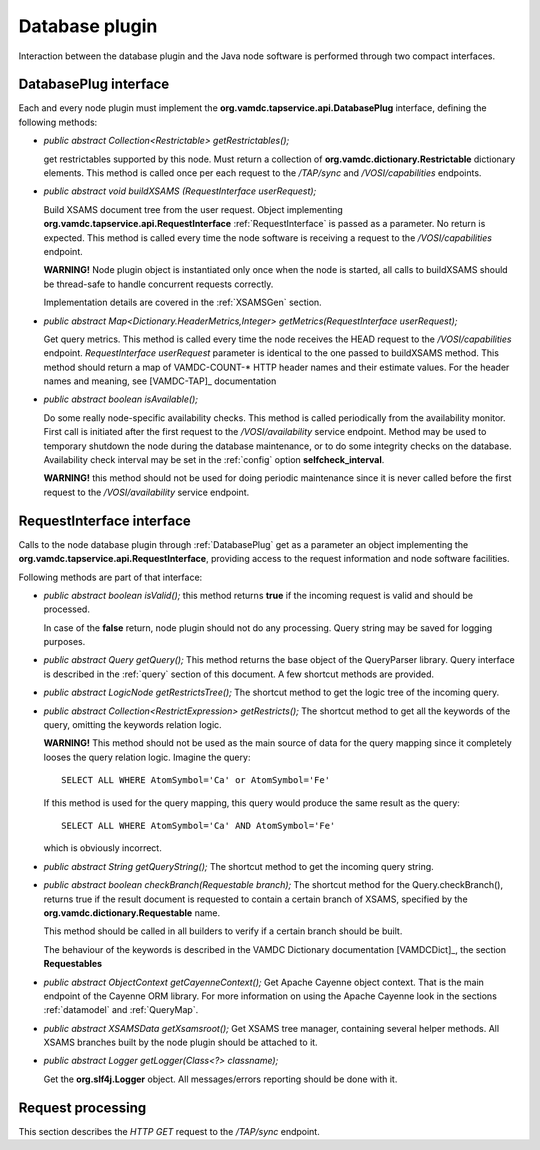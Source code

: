 Database plugin
=========================

Interaction between the database plugin and the Java node software is performed through two compact interfaces.


.. _DatabasePlug:

DatabasePlug interface
------------------------

Each and every node plugin must implement the **org.vamdc.tapservice.api.DatabasePlug** 
interface, defining the following methods:

*	*public abstract Collection<Restrictable> getRestrictables();*
	
	get restrictables supported by this node.
	Must return a collection of **org.vamdc.dictionary.Restrictable** dictionary elements.
	This method is called once per each request to the */TAP/sync* and */VOSI/capabilities* endpoints.
	
*	*public abstract void buildXSAMS (RequestInterface userRequest);*
	
	Build XSAMS document tree from the user request. 
	Object implementing **org.vamdc.tapservice.api.RequestInterface** :ref:`RequestInterface`
	is passed as a parameter. No return is expected.
	This method is called every time the node software is receiving a request to the */VOSI/capabilities* endpoint.
	
	**WARNING!** Node plugin object is instantiated only once when the node is started,
	all calls to buildXSAMS should be thread-safe to handle concurrent requests correctly.
	
	Implementation details are covered in the :ref:`XSAMSGen` section.
	
*	*public abstract Map<Dictionary.HeaderMetrics,Integer> getMetrics(RequestInterface userRequest);*
	
	Get query metrics. This method is called every time 
	the node receives the HEAD request to the */VOSI/capabilities* endpoint.
	*RequestInterface userRequest* parameter is identical to the one passed to buildXSAMS method.
	This method should return a map of VAMDC-COUNT-* HTTP header names and their estimate values.
	For the header names and meaning, see [VAMDC-TAP]_ documentation
	
	
*	*public abstract boolean isAvailable();*
	
	Do some really node-specific availability checks. This method is called
	periodically from the availability monitor. First call is initiated after the first request
	to the */VOSI/availability* service endpoint. Method may be used to temporary
	shutdown the node during the database maintenance, or to do some integrity checks on the database.
	Availability check interval may be set in the :ref:`config` option **selfcheck_interval**.
	
	**WARNING!** this method should not be used for doing periodic maintenance since it is never called before
	the first request to the */VOSI/availability* service endpoint.

	
.. _RequestInterface:

RequestInterface interface
-------------------------------

Calls to the node database plugin through :ref:`DatabasePlug` get as a parameter an object
implementing the **org.vamdc.tapservice.api.RequestInterface**, providing access to the request information and
node software facilities.

Following methods are part of that interface:

*	*public abstract boolean isValid();*
	this method returns **true** if the incoming request is valid and should be processed.
	
	In case of the **false** return, node plugin should not do any processing. Query string may be saved for logging
	purposes.

*	*public abstract Query getQuery();*
	This method returns the base object of the QueryParser library. Query interface is described
	in the :ref:`query` section of this document. A few shortcut methods are provided.
	
*	*public abstract LogicNode getRestrictsTree();*
	The shortcut method to get the logic tree of the incoming query.
	
*	*public abstract Collection<RestrictExpression> getRestricts();*
	The shortcut method to get all the keywords of the query, omitting the keywords relation logic.
	
	**WARNING!** This method should not be used as the main source of data for the query mapping since
	it completely looses the query relation logic. Imagine the query::
	
		SELECT ALL WHERE AtomSymbol='Ca' or AtomSymbol='Fe'
		
	If this method is used for the query mapping, this query would produce the same result as the query::
	
		SELECT ALL WHERE AtomSymbol='Ca' AND AtomSymbol='Fe' 
		
	which is obviously incorrect.
	
	
*	*public abstract String getQueryString();*
	The shortcut method to get the incoming query string.

*	*public abstract boolean checkBranch(Requestable branch);*
	The shortcut method for the Query.checkBranch(),
	returns true if the result document is requested to contain a certain branch of XSAMS,
	specified by the **org.vamdc.dictionary.Requestable** name.
	
	This method should be called in all builders to verify if a certain branch should be built.
	
	The behaviour of the keywords is described in the VAMDC Dictionary documentation [VAMDCDict]_, 
	the section **Requestables**
	
*	*public abstract ObjectContext getCayenneContext();*
	Get Apache Cayenne object context. That is the main endpoint of the Cayenne ORM library.
	For more information on using the Apache Cayenne look in the sections :ref:`datamodel` and :ref:`QueryMap`.

	
*	*public abstract XSAMSData getXsamsroot();*
	Get XSAMS tree manager, containing several helper methods.
	All XSAMS branches built by the node plugin should be attached to it.
	 
*	*public abstract Logger getLogger(Class<?> classname);*
	
	Get the **org.slf4j.Logger** object. All messages/errors reporting should be done with it.
	
	
.. requestflow

Request processing
--------------------

This section describes the *HTTP GET* request to the */TAP/sync* endpoint.